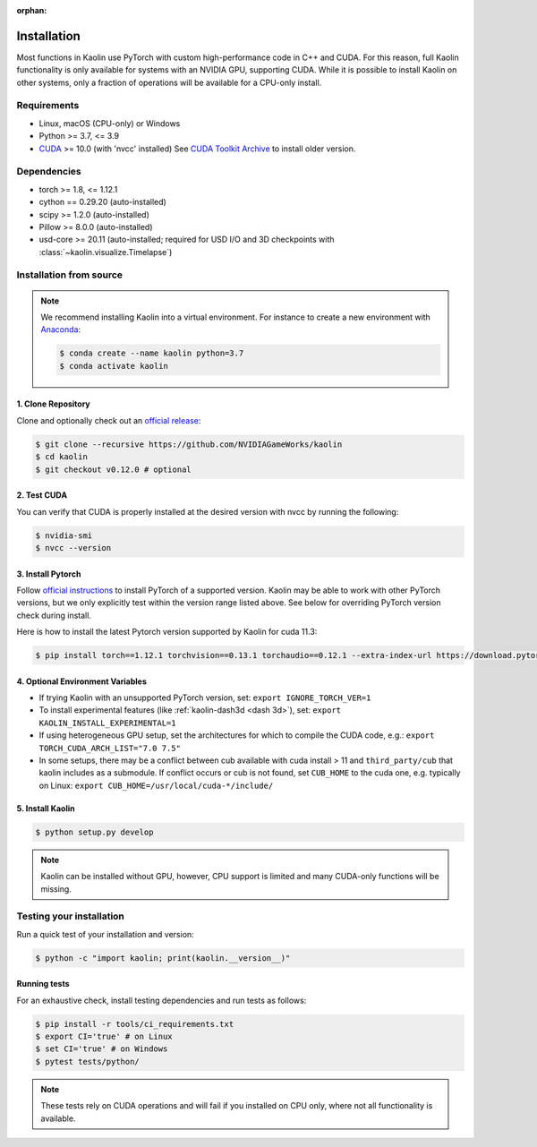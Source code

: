:orphan:

.. _installation:

Installation
============

Most functions in Kaolin use PyTorch with custom high-performance code in C++ and CUDA. For this reason,
full Kaolin functionality is only available for systems with an NVIDIA GPU, supporting CUDA. While it is possible to install
Kaolin on other systems, only a fraction of operations will be available for a CPU-only install.

Requirements
------------

* Linux, macOS (CPU-only) or Windows
* Python >= 3.7, <= 3.9
* `CUDA <https://developer.nvidia.com/cuda-toolkit>`_ >= 10.0 (with 'nvcc' installed) See `CUDA Toolkit Archive <https://developer.nvidia.com/cuda-toolkit-archive>`_ to install older version.

Dependencies
------------

* torch >= 1.8, <= 1.12.1
* cython == 0.29.20 (auto-installed)
* scipy >= 1.2.0 (auto-installed)
* Pillow >= 8.0.0 (auto-installed)
* usd-core >= 20.11 (auto-installed; required for USD I/O and 3D checkpoints with :class:`~kaolin.visualize.Timelapse`)

Installation from source
------------------------

.. Note::
    We recommend installing Kaolin into a virtual environment. For instance to create a new environment with `Anaconda <https://www.anaconda.com/>`_:
    
    .. code-block:: bash
    
        $ conda create --name kaolin python=3.7
        $ conda activate kaolin

1. Clone Repository
^^^^^^^^^^^^^^^^^^^

Clone and optionally check out an `official release <https://github.com/NVIDIAGameWorks/kaolin/tags>`_:

.. code-block:: bash

    $ git clone --recursive https://github.com/NVIDIAGameWorks/kaolin
    $ cd kaolin
    $ git checkout v0.12.0 # optional

2. Test CUDA
^^^^^^^^^^^^

You can verify that CUDA is properly installed at the desired version with nvcc by running the following:

.. code-block:: bash

    $ nvidia-smi
    $ nvcc --version

3. Install Pytorch
^^^^^^^^^^^^^^^^^^

Follow `official instructions <https://pytorch.org>`_ to install PyTorch of a supported version.
Kaolin may be able to work with other PyTorch versions, but we only explicitly test within the version range listed above.
See below for overriding PyTorch version check during install.

Here is how to install the latest Pytorch version supported by Kaolin for cuda 11.3:

.. code-block:: bash

    $ pip install torch==1.12.1 torchvision==0.13.1 torchaudio==0.12.1 --extra-index-url https://download.pytorch.org/whl/cu113


4. Optional Environment Variables
^^^^^^^^^^^^^^^^^^^^^^^^^^^^^^^^^

* If trying Kaolin with an unsupported PyTorch version, set: ``export IGNORE_TORCH_VER=1``
* To install experimental features (like :ref:`kaolin-dash3d <dash 3d>`), set: ``export KAOLIN_INSTALL_EXPERIMENTAL=1``
* If using heterogeneous GPU setup, set the architectures for which to compile the CUDA code, e.g.: ``export TORCH_CUDA_ARCH_LIST="7.0 7.5"``
* In some setups, there may be a conflict between cub available with cuda install > 11 and ``third_party/cub`` that kaolin includes as a submodule. If conflict occurs or cub is not found, set ``CUB_HOME`` to the cuda one, e.g. typically on Linux: ``export CUB_HOME=/usr/local/cuda-*/include/``


5. Install Kaolin
^^^^^^^^^^^^^^^^^

.. code-block:: bash

    $ python setup.py develop

.. Note::
    Kaolin can be installed without GPU, however, CPU support is limited and many CUDA-only functions will be missing.

Testing your installation
-------------------------

Run a quick test of your installation and version:

.. code-block:: bash

    $ python -c "import kaolin; print(kaolin.__version__)"

Running tests
^^^^^^^^^^^^^

For an exhaustive check, install testing dependencies and run tests as follows:

.. code-block:: bash

    $ pip install -r tools/ci_requirements.txt
    $ export CI='true' # on Linux
    $ set CI='true' # on Windows
    $ pytest tests/python/

.. Note::
    These tests rely on CUDA operations and will fail if you installed on CPU only, where not all functionality is available.

